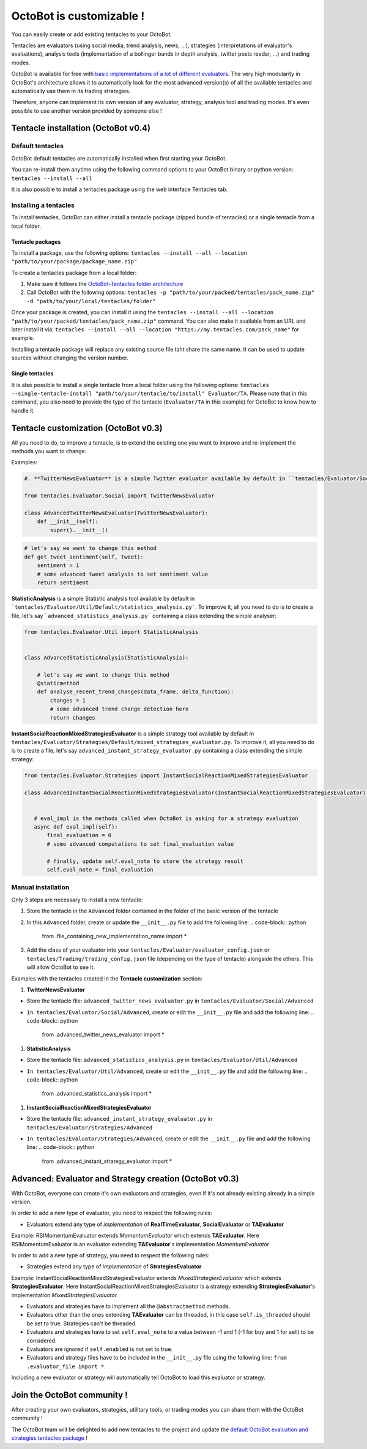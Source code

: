 OctoBot is customizable !
=========================

You can easily create or add existing tentacles to your OctoBot.

Tentacles are evaluators (using social media, trend analysis, news, ...), strategies (interpretations of evaluator's evaluations), analysis tools (implementation of a bollinger bands in depth analysis, twitter posts reader, ...) and trading modes.


.. image:: https://raw.githubusercontent.com/Drakkar-Software/OctoBot/assets/wiki_resources/tentacles.jpg
   :target: https://raw.githubusercontent.com/Drakkar-Software/OctoBot/assets/wiki_resources/tentacles.jpg
   :alt: tentacles


OctoBot is available for free with `basic implementations of a lot of different evaluators <https://github.com/Drakkar-Software/OctoBot-Tentacles>`_. The very high modularity in OctoBot's architecture allows it to automatically look for the most advanced version(s) of all the available tentacles and automatically use them in its trading strategies.

Therefore, anyone can implement its own version of any evaluator, strategy, analysis tool and trading modes. It's even possible to use another version provided by someone else !

Tentacle installation (OctoBot v0.4)
------------------------------------

Default tentacles
^^^^^^^^^^^^^^^^^

OctoBot default tentacles are automatically installed when first starting your OctoBot.

You can re-install them anytime using the following command options to your OctoBot binary or python version:
``tentacles --install --all``

It is also possible to install a tentacles package using the web interface Tentacles tab.

Installing a tentacles
^^^^^^^^^^^^^^^^^^^^^^

To install tentacles, OctoBot can either install a tentacle package (zipped bundle of tentacles) or a single tentacle from a local folder.

Tentacle packages
~~~~~~~~~~~~~~~~~

To install a package, use the following options:
``tentacles --install --all --location "path/to/your/package/package_name.zip"``

To create a tentacles package from a local folder:


#. Make sure it follows the `OctoBot-Tentacles folder architecture <https://github.com/Drakkar-Software/OctoBot-Tentacles>`_
#. Call OctoBot with the following options: ``tentacles -p "path/to/your/packed/tentacles/pack_name.zip" -d "path/to/your/local/tentacles/folder"``

Once your package is created, you can install it using the ``tentacles --install --all --location "path/to/your/packed/tentacles/pack_name.zip"`` command. You can also make it available from an URL and later install it via: ``tentacles --install --all --location "https://my.tentacles.com/pack_name"`` for example.

Installing a tentacle package will replace any existing source file taht share the same name. It can be used to update sources without changing the version number.

Single tentacles
~~~~~~~~~~~~~~~~

It is also possible to install a single tentacle from a local folder using the following options: ``tentacles --single-tentacle-install "path/to/your/tentacle/to/install" Evaluator/TA``. Please note that in this command, you also need to provide the type of the tentacle (\ ``Evaluator/TA`` in this example) for OctoBot to know how to handle it.

Tentacle customization (OctoBot v0.3)
-------------------------------------

All you need to do, to improve a tentacle, is to extend the existing one you want to improve and re-implement the methods you want to change.

Examples:

.. code-block:: python

    #. **TwitterNewsEvaluator** is a simple Twitter evaluator available by default in ``tentacles/Evaluator/Social/Default/new_evaluator.py``. To improve it, all you need to do is to create a file, let's say ``advanced_twitter_news_evaluator.py`` containing a class extending the simple evaluator:

    from tentacles.Evaluator.Social import TwitterNewsEvaluator

    class AdvancedTwitterNewsEvaluator(TwitterNewsEvaluator):
        def __init__(self):
            super().__init__()

.. code-block:: python

   # let's say we want to change this method
   def get_tweet_sentiment(self, tweet):
       sentiment = 1
       # some advanced tweet analysis to set sentiment value
       return sentiment

**StatisticAnalysis** is a simple Statistic analysis tool available by default in ```tentacles/Evaluator/Util/Default/statistics_analysis.py```. To improve it, all you need to do is to create a file, let's say ```advanced_statistics_analysis.py``` containing a class extending the simple analyser:

.. code-block:: python

   from tentacles.Evaluator.Util import StatisticAnalysis


   class AdvancedStatisticAnalysis(StatisticAnalysis):

       # let's say we want to change this method
       @staticmethod
       def analyse_recent_trend_changes(data_frame, delta_function):
           changes = 1
           # some advanced trend change detection here
           return changes

**InstantSocialReactionMixedStrategiesEvaluator** is a simple strategy tool available by default in ``tentacles/Evaluator/Strategies/Default/mixed_strategies_evaluator.py``. To improve it, all you need to do is to create a file, let's say ``advanced_instant_strategy_evaluator.py`` containing a class extending the simple strategy:

.. code-block:: python


    from tentacles.Evaluator.Strategies import InstantSocialReactionMixedStrategiesEvaluator

    class AdvancedInstantSocialReactionMixedStrategiesEvaluator(InstantSocialReactionMixedStrategiesEvaluator):


       # eval_impl is the methods called when OctoBot is asking for a strategy evaluation
       async def eval_impl(self):
           final_evaluation = 0
           # some advanced computations to set final_evaluation value

           # finally, update self.eval_note to store the strategy result
           self.eval_note = final_evaluation

Manual installation
^^^^^^^^^^^^^^^^^^^

Only 3 steps are necessary to install a new tentacle:


#. Store the tentacle in the ``Advanced`` folder contained in the folder of the basic version of the tentacle
#. In this ``Advanced`` folder, create or update the ``__init__.py`` file to add the following line:
   .. code-block:: python

      from .file_containing_new_implementation_name import *

#. Add the class of your evaluator into your ``tentacles/Evaluator/evaluator_config.json`` or ``tentacles/Trading/trading_config.json`` file (depending on the type of tentacle) alongside the others. This will allow OctoBot to see it.

Examples with the tentacles created in the **Tentacle customization** section:


#. **TwitterNewsEvaluator** 


* Store the tentacle file: ``advanced_twitter_news_evaluator.py`` in ``tentacles/Evaluator/Social/Advanced``
* ``In tentacles/Evaluator/Social/Advanced``\ , create or edit the ``__init__.py`` file and add the following line:
  .. code-block:: python

     from .advanced_twitter_news_evaluator import *


#. **StatisticAnalysis** 


* Store the tentacle file: ``advanced_statistics_analysis.py`` in ``tentacles/Evaluator/Util/Advanced``
* ``In tentacles/Evaluator/Util/Advanced``\ , create or edit the ``__init__.py`` file and add the following line:
  .. code-block:: python

     from .advanced_statistics_analysis import *


#. **InstantSocialReactionMixedStrategiesEvaluator** 


* Store the tentacle file: ``advanced_instant_strategy_evaluator.py`` in ``tentacles/Evaluator/Strategies/Advanced``
* ``In tentacles/Evaluator/Strategies/Advanced``\ , create or edit the ``__init__.py`` file and add the following line:
  .. code-block:: python

     from .advanced_instant_strategy_evaluator import *

Advanced: Evaluator and Strategy creation (OctoBot v0.3)
--------------------------------------------------------

With OctoBot, everyone can create it's own evaluators and strategies, even if it's not already existing already in a simple version. 

In order to add a new type of evaluator, you need to respect the following rules:


* Evaluators extend any type of *implementation* of **RealTimeEvaluator**\ , **SocialEvaluator** or **TAEvaluator**

Example: RSIMomentumEvaluator extends *MomentumEvaluator* which extends **TAEvaluator**. Here RSIMomentumEvaluator is an evaluator extending **TAEvaluator**\ 's implementation *MomentumEvaluator*

In order to add a new type of strategy, you need to respect the following rules:


* Strategies extend any type of *implementation* of **StrategiesEvaluator**

Example: InstantSocialReactionMixedStrategiesEvaluator extends *MixedStrategiesEvaluator* which extends **StrategiesEvaluator**. Here InstantSocialReactionMixedStrategiesEvaluator is a strategy extending **StrategiesEvaluator**\ 's implementation *MixedStrategiesEvaluator*


* Evaluators and strategies have to implement all the ``@abstractmethod`` methods.
* Evaluators other than the ones extending **TAEvaluator** can be threaded, in this case ``self.is_threaded`` should be set to true. Strategies can't be threaded.
* Evaluators and strategies have to set ``self.eval_note`` to a value between -1 and 1 (-1 for buy and 1 for sell) to be considered.
* Evaluators are ignored if ``self.enabled`` is not set to true.
* Evaluators and strategy files have to be included in the ``__init__.py`` file using the following line: 
  ``from .evaluator_file import *``. 

Including a new evaluator or strategy will automatically tell OctoBot to load this evaluator or strategy.

Join the OctoBot community !
----------------------------

After creating your own evaluators, strategies, utilitary tools, or trading modes you can share them with the OctoBot community !

The OctoBot team will be delighted to add new tentacles to the project and update the `default OctoBot evaluation and strategies tentacles package <https://github.com/Drakkar-Software/OctoBot-Tentacles>`_ !
